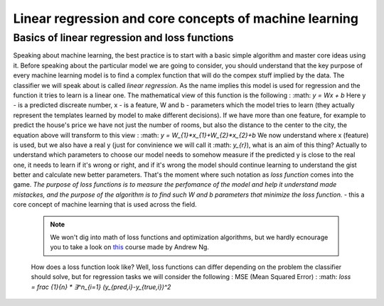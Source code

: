 Linear regression and core concepts of machine learning
^^^^^^^^^^^^^^^^^^^^^^^^^^^^^^^^^^^^^^^^^^^^^^^^^^^^^^^
Basics of linear regression and loss functions
==============================================

Speaking about machine learning, the best practice is to start with a basic simple algorithm and master core ideas using it. Before speaking about the particular model we are going to consider, you should understand that the key purpose of every machine learning model is to find a complex function that will do the compex stuff implied by the data. The classifier we will speak about is called *linear regression*.  As the name implies this model is used for regression and the function it tries to learn is a linear one. The mathematical view of this function is the following : 
:math: `y = Wx + b` 
Here y - is a predicted discreate number, x - is a feature, W and b - parameters which the model tries to learn (they actually represent the templates learned by model to make different decisions). If we have more than one feature, for example to predict the house's price we have not just the number of rooms, but also the distance to the center to the city, the equation above will transform to this view : 
:math: `y = W_{1}*x_{1}+W_{2}*x_{2}+b`
We now understand where x (feature) is used, but we also have a real y (just for convinience we will call it :math: `y_{r}`), what is an aim of this thing? Actually to understand which parameters to choose our model needs to somehow measure if the predicted y is close to the real one, it needs to learn if it's wrong or right, and if it's wrong the model should continue learning to understand the gist better and calculate new better parameters. That's the moment where such notation as *loss function* comes into the game. `The purpose of loss functions is to measure the perfomance of the model and help it understand made mistackes, and the purpose of the algorithm is to find such W and b parameters that minimize the loss function.` - this a core concept of machine learning that is used across the field. 
 .. note:: We won't dig into math of loss functions and optimization algorithms, but we hardly ecnourage you to take a look on `this <https://www.coursera.org/learn/machine-learning?>`_ course made by Andrew Ng. 
 How does a loss function look like? Well, loss functions can differ depending on the problem the classifier should solve, but for regression tasks we will consider the following :
 MSE (Mean Squared Error) : :math: `loss = frac {1}{n} * ∃^n_{i=1} (y_{pred,i}-y_{true,i})^2`